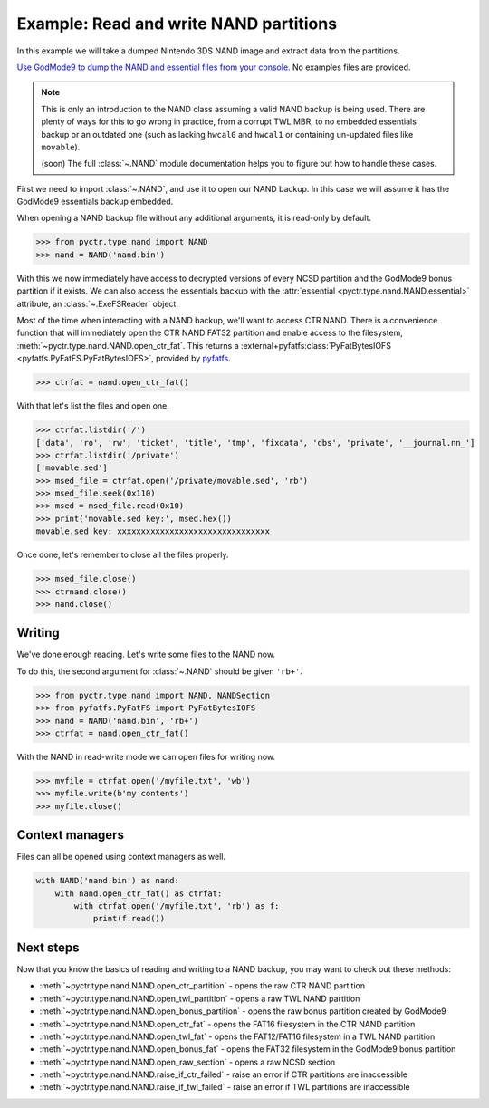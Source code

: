 Example: Read and write NAND partitions
=======================================

In this example we will take a dumped Nintendo 3DS NAND image and extract data from the partitions.

`Use GodMode9 to dump the NAND and essential files from your console. <https://wiki.hacks.guide/wiki/3DS:GodMode9/Usage#Creating_a_NAND_Backup>`_ No examples files are provided.

.. note::
    This is only an introduction to the NAND class assuming a valid NAND backup is being used. There are plenty of ways for this to go wrong in practice, from a corrupt TWL MBR, to no embedded essentials backup or an outdated one (such as lacking ``hwcal0`` and ``hwcal1`` or containing un-updated files like ``movable``).

    (soon) The full :class:`~.NAND` module documentation helps you to figure out how to handle these cases.

First we need to import :class:`~.NAND`, and use it to open our NAND backup. In this case we will assume it has the GodMode9 essentials backup embedded.

When opening a NAND backup file without any additional arguments, it is read-only by default.

.. code-block:: python

    >>> from pyctr.type.nand import NAND
    >>> nand = NAND('nand.bin')

With this we now immediately have access to decrypted versions of every NCSD partition and the GodMode9 bonus partition if it exists. We can also access the essentials backup with the :attr:`essential <pyctr.type.nand.NAND.essential>` attribute, an :class:`~.ExeFSReader` object.

Most of the time when interacting with a NAND backup, we'll want to access CTR NAND. There is a convenience function that will immediately open the CTR NAND FAT32 partition and enable access to the filesystem, :meth:`~pyctr.type.nand.NAND.open_ctr_fat`. This returns a :external+pyfatfs:class:`PyFatBytesIOFS <pyfatfs.PyFatFS.PyFatBytesIOFS>`, provided by `pyfatfs <https://github.com/nathanhi/pyfatfs>`_.

.. code-block:: python

    >>> ctrfat = nand.open_ctr_fat()

With that let's list the files and open one.

.. code-block:: python

    >>> ctrfat.listdir('/')
    ['data', 'ro', 'rw', 'ticket', 'title', 'tmp', 'fixdata', 'dbs', 'private', '__journal.nn_']
    >>> ctrfat.listdir('/private')
    ['movable.sed']
    >>> msed_file = ctrfat.open('/private/movable.sed', 'rb')
    >>> msed_file.seek(0x110)
    >>> msed = msed_file.read(0x10)
    >>> print('movable.sed key:', msed.hex())
    movable.sed key: xxxxxxxxxxxxxxxxxxxxxxxxxxxxxxxx

Once done, let's remember to close all the files properly.

.. code-block:: python

    >>> msed_file.close()
    >>> ctrnand.close()
    >>> nand.close()

Writing
-------

We've done enough reading. Let's write some files to the NAND now.

To do this, the second argument for :class:`~.NAND` should be given ``'rb+'``.

.. code-block:: python

    >>> from pyctr.type.nand import NAND, NANDSection
    >>> from pyfatfs.PyFatFS import PyFatBytesIOFS
    >>> nand = NAND('nand.bin', 'rb+')
    >>> ctrfat = nand.open_ctr_fat()

With the NAND in read-write mode we can open files for writing now.

.. code-block:: python

    >>> myfile = ctrfat.open('/myfile.txt', 'wb')
    >>> myfile.write(b'my contents')
    >>> myfile.close()

Context managers
----------------

Files can all be opened using context managers as well.

.. code-block:: python

    with NAND('nand.bin') as nand:
        with nand.open_ctr_fat() as ctrfat:
            with ctrfat.open('/myfile.txt', 'rb') as f:
                print(f.read())

Next steps
----------

Now that you know the basics of reading and writing to a NAND backup, you may want to check out these methods:

* :meth:`~pyctr.type.nand.NAND.open_ctr_partition` - opens the raw CTR NAND partition
* :meth:`~pyctr.type.nand.NAND.open_twl_partition` - opens a raw TWL NAND partition
* :meth:`~pyctr.type.nand.NAND.open_bonus_partition` - opens the raw bonus partition created by GodMode9
* :meth:`~pyctr.type.nand.NAND.open_ctr_fat` - opens the FAT16 filesystem in the CTR NAND partition
* :meth:`~pyctr.type.nand.NAND.open_twl_fat` - opens the FAT12/FAT16 filesystem in a TWL NAND partition
* :meth:`~pyctr.type.nand.NAND.open_bonus_fat` - opens the FAT32 filesystem in the GodMode9 bonus partition
* :meth:`~pyctr.type.nand.NAND.open_raw_section` - opens a raw NCSD section
* :meth:`~pyctr.type.nand.NAND.raise_if_ctr_failed` - raise an error if CTR partitions are inaccessible
* :meth:`~pyctr.type.nand.NAND.raise_if_twl_failed` - raise an error if TWL partitions are inaccessible
